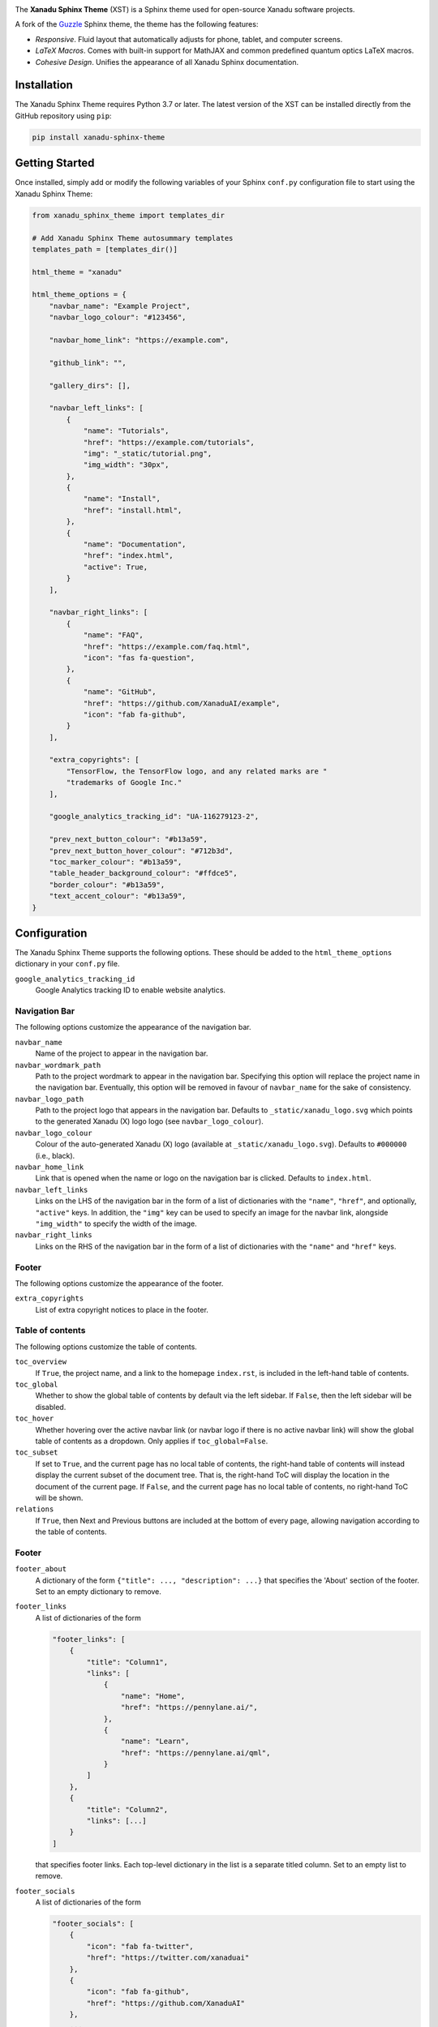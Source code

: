 .. image:: https://raw.githubusercontent.com/XanaduAI/xanadu-sphinx-theme/master/doc/_static/xst_title.svg
    :alt: Xanadu Sphinx Theme
    :height: 65
    :width: 100%

.. header-start-inclusion-marker-do-not-remove

The **Xanadu Sphinx Theme** (XST) is a Sphinx theme used for open-source Xanadu
software projects.

A fork of the `Guzzle <https://github.com/guzzle/guzzle_sphinx_theme>`_
Sphinx theme, the theme has the following features:

* *Responsive*. Fluid layout that automatically adjusts for phone, tablet,
  and computer screens.

* *LaTeX Macros*. Comes with built-in support for MathJAX and common predefined
  quantum optics LaTeX macros.

* *Cohesive Design*. Unifies the appearance of all Xanadu Sphinx documentation.

.. header-end-inclusion-marker-do-not-remove


Installation
============

.. installation-start-inclusion-marker-do-not-remove

The Xanadu Sphinx Theme requires Python 3.7 or later. The latest version of the
XST can be installed directly from the GitHub repository using ``pip``:

.. code-block:: bash

    pip install xanadu-sphinx-theme


.. installation-end-inclusion-marker-do-not-remove


Getting Started
===============

.. getting-started-start-inclusion-marker-do-not-remove

Once installed, simply add or modify the following variables of your Sphinx
``conf.py`` configuration file to start using the Xanadu Sphinx Theme:

.. code-block:: python

    from xanadu_sphinx_theme import templates_dir

    # Add Xanadu Sphinx Theme autosummary templates
    templates_path = [templates_dir()]

    html_theme = "xanadu"

    html_theme_options = {
        "navbar_name": "Example Project",
        "navbar_logo_colour": "#123456",

        "navbar_home_link": "https://example.com",

        "github_link": "",
        
        "gallery_dirs": [],

        "navbar_left_links": [
            {
                "name": "Tutorials",
                "href": "https://example.com/tutorials",
                "img": "_static/tutorial.png",
                "img_width": "30px",
            },
            {
                "name": "Install",
                "href": "install.html",
            },
            {
                "name": "Documentation",
                "href": "index.html",
                "active": True,
            }
        ],

        "navbar_right_links": [
            {
                "name": "FAQ",
                "href": "https://example.com/faq.html",
                "icon": "fas fa-question",
            },
            {
                "name": "GitHub",
                "href": "https://github.com/XanaduAI/example",
                "icon": "fab fa-github",
            }
        ],

        "extra_copyrights": [
            "TensorFlow, the TensorFlow logo, and any related marks are "
            "trademarks of Google Inc."
        ],

        "google_analytics_tracking_id": "UA-116279123-2",

        "prev_next_button_colour": "#b13a59",
        "prev_next_button_hover_colour": "#712b3d",
        "toc_marker_colour": "#b13a59",
        "table_header_background_colour": "#ffdce5",
        "border_colour": "#b13a59",
        "text_accent_colour": "#b13a59",
    }

.. getting-started-end-inclusion-marker-do-not-remove

Configuration
=============

.. configuration-start-inclusion-marker-do-not-remove

The Xanadu Sphinx Theme supports the following options. These should be added to
the ``html_theme_options`` dictionary in your ``conf.py`` file.

``google_analytics_tracking_id``
    Google Analytics tracking ID to enable website analytics.

Navigation Bar
--------------

The following options customize the appearance of the navigation bar.

``navbar_name``
    Name of the project to appear in the navigation bar.

``navbar_wordmark_path``
    Path to the project wordmark to appear in the navigation bar. Specifying
    this option will replace the project name in the navigation bar. Eventually,
    this option will be removed in favour of ``navbar_name`` for the sake of
    consistency.

``navbar_logo_path``
    Path to the project logo that appears in the navigation bar. Defaults to
    ``_static/xanadu_logo.svg`` which points to the generated Xanadu (X) logo
    logo (see ``navbar_logo_colour``).

``navbar_logo_colour``
    Colour of the auto-generated Xanadu (X) logo (available at
    ``_static/xanadu_logo.svg``). Defaults to ``#000000`` (i.e., black).

``navbar_home_link``
    Link that is opened when the name or logo on the navigation bar is clicked.
    Defaults to ``index.html``.

``navbar_left_links``
    Links on the LHS of the navigation bar in the form of a list of dictionaries
    with the ``"name"``, ``"href"``, and optionally, ``"active"`` keys. In addition,
    the ``"img"`` key can be used to specify an image for the navbar link,
    alongside ``"img_width"`` to specify the width of the image.

``navbar_right_links``
    Links on the RHS of the navigation bar in the form of a list of dictionaries
    with the ``"name"`` and ``"href"`` keys.

Footer
------

The following options customize the appearance of the footer.

``extra_copyrights``
    List of extra copyright notices to place in the footer.

Table of contents
-----------------

The following options customize the table of contents.

``toc_overview``
    If ``True``, the project name, and a link to the homepage ``index.rst``, is included
    in the left-hand table of contents.

``toc_global``
    Whether to show the global table of contents by default via the left sidebar.
    If ``False``, then the left sidebar will be disabled.

``toc_hover``
    Whether hovering over the active navbar link (or navbar logo if there is
    no active navbar link) will show the global table of contents as a dropdown.
    Only applies if ``toc_global=False``.

``toc_subset``
    If set to ``True``, and the current page has no local table of contents,
    the right-hand table of contents will instead display the current subset
    of the document tree. That is, the right-hand ToC will display the location
    in the document of the current page. If ``False``, and the current page
    has no local table of contents, no right-hand ToC will be shown.

``relations``
    If ``True``, then Next and Previous buttons are included at the bottom of
    every page, allowing navigation according to the table of contents.

Footer
------

``footer_about``
    A dictionary of the form ``{"title": ..., "description": ...}`` that specifies
    the 'About' section of the footer. Set to an empty dictionary to remove.

``footer_links``
    A list of dictionaries of the form

    .. code-block:: python

        "footer_links": [
            {
                "title": "Column1",
                "links": [
                    {
                        "name": "Home",
                        "href": "https://pennylane.ai/",
                    },
                    {
                        "name": "Learn",
                        "href": "https://pennylane.ai/qml",
                    }
                ]
            },
            {
                "title": "Column2",
                "links": [...]
            }
        ]

    that specifies footer links. Each top-level dictionary in the list is a
    separate titled column. Set to an empty list to remove.


``footer_socials``
    A list of dictionaries of the form

    .. code-block:: python

        "footer_socials": [
            {
                "icon": "fab fa-twitter",
                "href": "https://twitter.com/xanaduai"
            },
            {
                "icon": "fab fa-github",
                "href": "https://github.com/XanaduAI"
            },
            ...
        ]

    specifying social media icons. ``icon`` should correspond to a FontAwesome5 icon.
    Set to an empty list to remove.

``footer_tagline``
    A dictionary of the form ``{"text": "Some text", "href": "https://..."}`` specifying
    a tagline hyperlink that appears underneath the social media icons. Set to an
    empty dictionary to remove.

Style Colours
-------------

The following options allow the colours of various theme elements to be altered.
These should be fully qualified CSS color specifiers such as ``#004B6B`` or
``#444``.

``border_colour``
    Border colour of accent rules and table headers.

``code_colour``
    Colour of code blocks and teletype text. Defaults to ``#8D1A38``.

``prev_next_button_colour`` and ``prev_next_button_hover_colour``
    Colours of the "Next" and "Previous" navigation buttons located at the
    bottom of most pages.

``table_header_background_colour``
    Background colour of table headers.

``text_accent_colour``
    Accent colour for text such as download links.

``toc_marker_colour``
    Colour of the marker beside the current ToC entry.

.. configuration-end-inclusion-marker-do-not-remove

Directives
==========

.. directives-start-inclusion-marker-do-not-remove

The Xanadu Sphinx Theme implements the custom Sphinx directives listed below.
For more information, consult the relevant Python module in the
`directives <xanadu_sphinx_theme/directives>`_ package.

Community Card
--------------

<No example is available yet.>

**Details**

.. code-block:: rest

    .. details::
        :title: Usage Details

        In general, the block takes :math:`D` parameters and **must** have the following signature:

        .. code-block:: python

            unitary(parameter1, parameter2, ... parameterD, wires)

        For a block with multiple parameters, ``n_params_block`` is equal to the number of parameters in ``block``.
        For a block with a single parameter, ``n_params_block`` is equal to the length of the parameter array.

.. image:: https://raw.githubusercontent.com/XanaduAI/xanadu-sphinx-theme/master/doc/_static/directives/details.png
    :alt: Details
    :height: 253

Gallery Item
------------

.. code-block:: rest

    .. gallery-item::
        :description: :doc:`AmplitudeEmbedding <../code/api/pennylane.AmplitudeEmbedding>`
        :figure: _static/templates/embeddings/amplitude.png

.. image:: https://raw.githubusercontent.com/XanaduAI/xanadu-sphinx-theme/master/doc/_static/directives/gallery_item.png
    :alt: Gallery Item
    :height: 232

Index Card
----------

.. code-block:: rest

    .. index-card::
        :name: Using PennyLane
        :link: introduction/pennylane.html
        :description: A guided tour of the core features of PennyLane

.. image:: https://raw.githubusercontent.com/XanaduAI/xanadu-sphinx-theme/master/doc/_static/directives/index_card.png
    :alt: Index Card
    :height: 159

Related Demo
------------

<No example is available yet.>

Title Card
----------

.. code-block:: rest

    .. title-card::
        :name: 'lightning.qubit'
        :description: A fast state-vector qubit simulator written in C++
        :link: devices.html

.. image:: https://raw.githubusercontent.com/XanaduAI/xanadu-sphinx-theme/master/doc/_static/directives/title_card.png
    :alt: Title Card
    :height: 161

YouTube Video
-------------

<No example is available yet.>


.. directives-end-inclusion-marker-do-not-remove

Support
=======

.. support-start-inclusion-marker-do-not-remove

- **Source Code:** https://github.com/XanaduAI/xanadu-sphinx-theme
- **Issue Tracker:** https://github.com/XanaduAI/xanadu-sphinx-theme/issues

If you are having issues, please let us know by posting the issue on our Github
issue tracker.

.. support-end-inclusion-marker-do-not-remove

License
=======

.. license-start-inclusion-marker-do-not-remove

The Xanadu Sphinx Theme is **free** and **open source**, released under the
`Apache License, Version 2.0 <https://www.apache.org/licenses/LICENSE-2.0>`_.

.. license-end-inclusion-marker-do-not-remove